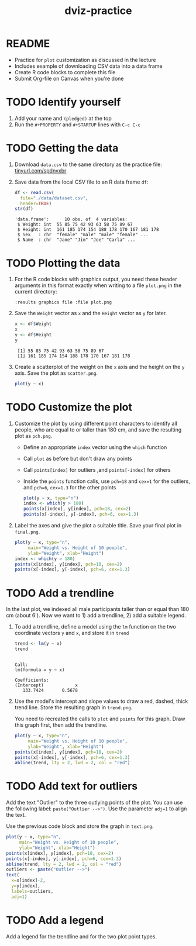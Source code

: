 #+title: dviz-practice
#+STARTUP: overview hideblocks indent inlineimages
#+PROPERTY: header-args:R :exports both :results output
* README

- Practice for ~plot~ customization as discussed in the lecture
- Includes example of downloading CSV data into a data frame
- Create R code blocks to complete this file
- Submit Org-file on Canvas when you're done
* TODO Identify yourself

1) Add your name and ~(pledged)~ at the top
2) Run the ~#+PROPERTY~ and ~#+STARTUP~ lines with ~C-c C-c~
* TODO Getting the data

1) Download ~data.csv~ to the same directory as the practice file:
   [[https://tinyurl.com/spdnvxbr][tinyurl.com/spdnvxbr]]

2) Save data from the local CSV file to an R data frame ~df~:
   #+begin_src R
     df <- read.csv(
       file="./data/dataset.csv",
       header=TRUE)
     str(df)
   #+end_src

   #+RESULTS:
   : 'data.frame':      10 obs. of  4 variables:
   :  $ Weight: int  55 85 75 42 93 63 58 75 89 67
   :  $ Height: int  161 185 174 154 188 178 170 167 181 178
   :  $ Sex   : chr  "female" "male" "male" "female" ...
   :  $ Name  : chr  "Jane" "Jim" "Joe" "Carla" ...
* TODO Plotting the data

1) For the R code blocks with graphics output, you need these header
   arguments in this format exactly when writing to a file ~plot.png~ in
   the current directory:

   ~:results graphics file :file plot.png~

2) Save the ~Weight~ vector as ~x~ and the ~Height~ vector as ~y~ for later.

   #+begin_src R
     x <- df$Weight
     x
     y <- df$Height
     y
   #+end_src

   #+RESULTS:
   :  [1] 55 85 75 42 93 63 58 75 89 67
   :  [1] 161 185 174 154 188 178 170 167 181 178

3) Create a scatterplot of the weight on the ~x~ axis and the height on
   the ~y~ axis. Save the plot as ~scatter.png~.

   #+begin_src R :results graphics file :file ./img/4_practice_scatterv2.png
     plot(y ~ x)
   #+end_src

   #+RESULTS:
   [[file:./img/4_practice_scatterv2.png]]
* TODO Customize the plot

1) Customize the plot by using different point characters to identify
   all people, who are equal to or taller than 180 cm, and save the
   resulting plot as ~pch.png~.

   - Define an appropriate ~index~ vector using the ~which~ function
   - Call ~plot~ as before but don't draw any points
   - Call ~points[index]~ for outliers ,and ~points[-index]~ for others
   - Inside the ~points~ function calls, use ~pch=18~ and ~cex=1~ for the
     outliers, and ~pch=6~, ~cex=1.3~ for the other points

   #+begin_src R :results graphics file :file ./img/4_practice_pch_v2.png
     plot(y ~ x, type="n")
     index <- which(y > 180)
     points(x[index], y[index], pch=18, cex=2)
     points(x[-index], y[-index], pch=6, cex=1.3)
   #+end_src

   #+RESULTS:
   [[file:./img/4_practice_pch_v2.png]]

2) Label the axes and give the plot a suitable title. Save your final
   plot in ~final.png~.

   #+begin_src R :results graphics file :file ./img/4_practice_final_v2.png
     plot(y ~ x, type="n",
          main="Weight vs. Height of 10 people",
          ylab="Weight", xlab="Height")
     index <- which(y > 180)
     points(x[index], y[index], pch=18, cex=2)
     points(x[-index], y[-index], pch=6, cex=1.3)
   #+end_src

   #+RESULTS:
   [[file:./img/4_practice_final_v2.png]]

* TODO Add a trendline

In the last plot, we indexed all male participants taller than or
equal than 180 cm (about 6'). Now we want to 1) add a trendline, 2)
add a suitable legend.

1) To add a trendline, define a model using the ~lm~ function on the two
   coordinate vectors ~y~ and ~x~, and store it in ~trend~

   #+begin_src R
     trend <- lm(y ~ x)
     trend
   #+end_src

   #+RESULTS:
   :
   : Call:
   : lm(formula = y ~ x)
   :
   : Coefficients:
   : (Intercept)            x
   :    133.7424       0.5678

2) Use the model's intercept and slope values to draw a red, dashed,
   thick trend line. Store the resulting graph in ~trend.png~.

   You need to recreated the calls to ~plot~ and ~points~ for this
   graph. Draw this graph first, then add the trendline.

   #+begin_src R :results graphics file :file ./img/4_practice_trend.png
     plot(y ~ x, type="n",
          main="Weight vs. Height of 10 people",
          ylab="Weight", xlab="Height")
     points(x[index], y[index], pch=18, cex=2)
     points(x[-index], y[-index], pch=6, cex=1.3)
     abline(trend, lty = 2, lwd = 2, col = "red")
   #+end_src

   #+RESULTS:
   [[file:./img/4_practice_trend.png]]

* TODO Add text for outliers

Add the text "Outlier" to the three outlying points of the
plot. You can use the following label: ~paste("Outlier -->")~. Use
the parameter ~adj=1~ to align the text.

Use the previous code block and store the graph in ~text.png~.

#+begin_src R :results graphics file :file ./img/4_practice_text.png
  plot(y ~ x, type="n",
       main="Weight vs. Height of 10 people",
       ylab="Weight", xlab="Height")
  points(x[index], y[index], pch=18, cex=2)
  points(x[-index], y[-index], pch=6, cex=1.3)
  abline(trend, lty = 2, lwd = 2, col = "red")
  outliers <- paste("Outlier -->")
  text(
    x=x[index]-2,
    y=y[index],
    labels=outliers,
    adj=1)
#+end_src

#+RESULTS:
[[file:./img/4_practice_text.png]]

* TODO Add a legend

Add a legend for the trendline and for the two plot point types.


